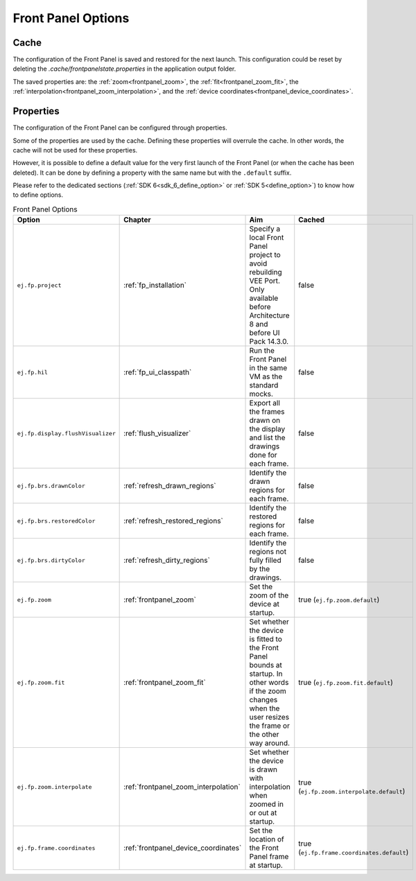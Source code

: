 Front Panel Options
===================

Cache
-----

The configuration of the Front Panel is saved and restored for the next launch.
This configuration could be reset by deleting the `.cache/frontpanelstate.properties` in the application output folder.

The saved properties are: the :ref:`zoom<frontpanel_zoom>`, the :ref:`fit<frontpanel_zoom_fit>`, the :ref:`interpolation<frontpanel_zoom_interpolation>`, and the :ref:`device coordinates<frontpanel_device_coordinates>`.

Properties
----------

The configuration of the Front Panel can be configured through properties.

Some of the properties are used by the cache.
Defining these properties will overrule the cache.
In other words, the cache will not be used for these properties.

However, it is possible to define a default value for the very first launch of the Front Panel (or when the cache has been deleted).
It can be done by defining a property with the same name but with the ``.default`` suffix.

Please refer to the dedicated sections (:ref:`SDK 6<sdk_6_define_option>` or :ref:`SDK 5<define_option>`) to know how to define options.

.. list-table:: Front Panel Options
   :widths: 20 15 45 20
   :header-rows: 1

   * - Option
     - Chapter
     - Aim
     - Cached
   * - ``ej.fp.project``
     - :ref:`fp_installation`
     - Specify a local Front Panel project to avoid rebuilding VEE Port.
       Only available before Architecture 8 and before UI Pack 14.3.0.
     - false
   * - ``ej.fp.hil``
     - :ref:`fp_ui_classpath`
     - Run the Front Panel in the same VM as the standard mocks. 
     - false
   * - ``ej.fp.display.flushVisualizer``
     - :ref:`flush_visualizer`
     - Export all the frames drawn on the display and list the drawings done for each frame.
     - false
   * - ``ej.fp.brs.drawnColor``
     - :ref:`refresh_drawn_regions`
     - Identify the drawn regions for each frame.
     - false
   * - ``ej.fp.brs.restoredColor``
     - :ref:`refresh_restored_regions`
     - Identify the restored regions for each frame.
     - false
   * - ``ej.fp.brs.dirtyColor``
     - :ref:`refresh_dirty_regions`
     - Identify the regions not fully filled by the drawings.
     - false
   * - ``ej.fp.zoom``
     - :ref:`frontpanel_zoom`
     - Set the zoom of the device at startup.
     - true (``ej.fp.zoom.default``)
   * - ``ej.fp.zoom.fit``
     - :ref:`frontpanel_zoom_fit`
     - Set whether the device is fitted to the Front Panel bounds at startup.
       In other words if the zoom changes when the user resizes the frame or the other way around.
     - true (``ej.fp.zoom.fit.default``)
   * - ``ej.fp.zoom.interpolate``
     - :ref:`frontpanel_zoom_interpolation`
     - Set whether the device is drawn with interpolation when zoomed in or out at startup.
     - true (``ej.fp.zoom.interpolate.default``)
   * - ``ej.fp.frame.coordinates``
     - :ref:`frontpanel_device_coordinates`
     - Set the location of the Front Panel frame at startup.
     - true (``ej.fp.frame.coordinates.default``)

